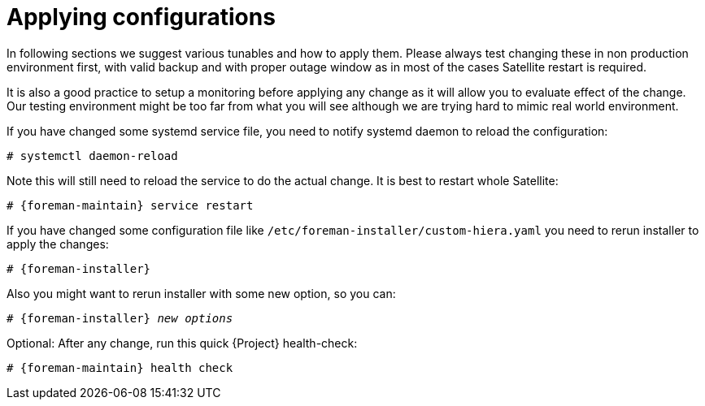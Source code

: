 [id="Applying_configurations_{context}"]
= Applying configurations

In following sections we suggest various tunables and how to apply them.
Please always test changing these in non production environment first, with valid backup and with proper outage window as in most of the cases Satellite restart is required.

It is also a good practice to setup a monitoring before applying any change as it will allow you to evaluate effect of the change.
Our testing environment might be too far from what you will see although we are trying hard to mimic real world environment.

If you have changed some systemd service file, you need to notify systemd daemon to reload the configuration:

----
# systemctl daemon-reload
----

Note this will still need to reload the service to do the actual change. It is best to restart whole Satellite:

[options="nowrap" subs="attributes"]
----
# {foreman-maintain} service restart
----

If you have changed some configuration file like `/etc/foreman-installer/custom-hiera.yaml` you need to rerun installer to apply the changes:

[options="nowrap" subs="attributes"]
----
# {foreman-installer}
----

Also you might want to rerun installer with some new option, so you can:

[options="nowrap" subs="attributes,quotes"]
----
# {foreman-installer} _new options_
----

Optional: After any change, run this quick {Project} health-check:

[options="nowrap" subs="attributes"]
----
# {foreman-maintain} health check
----
